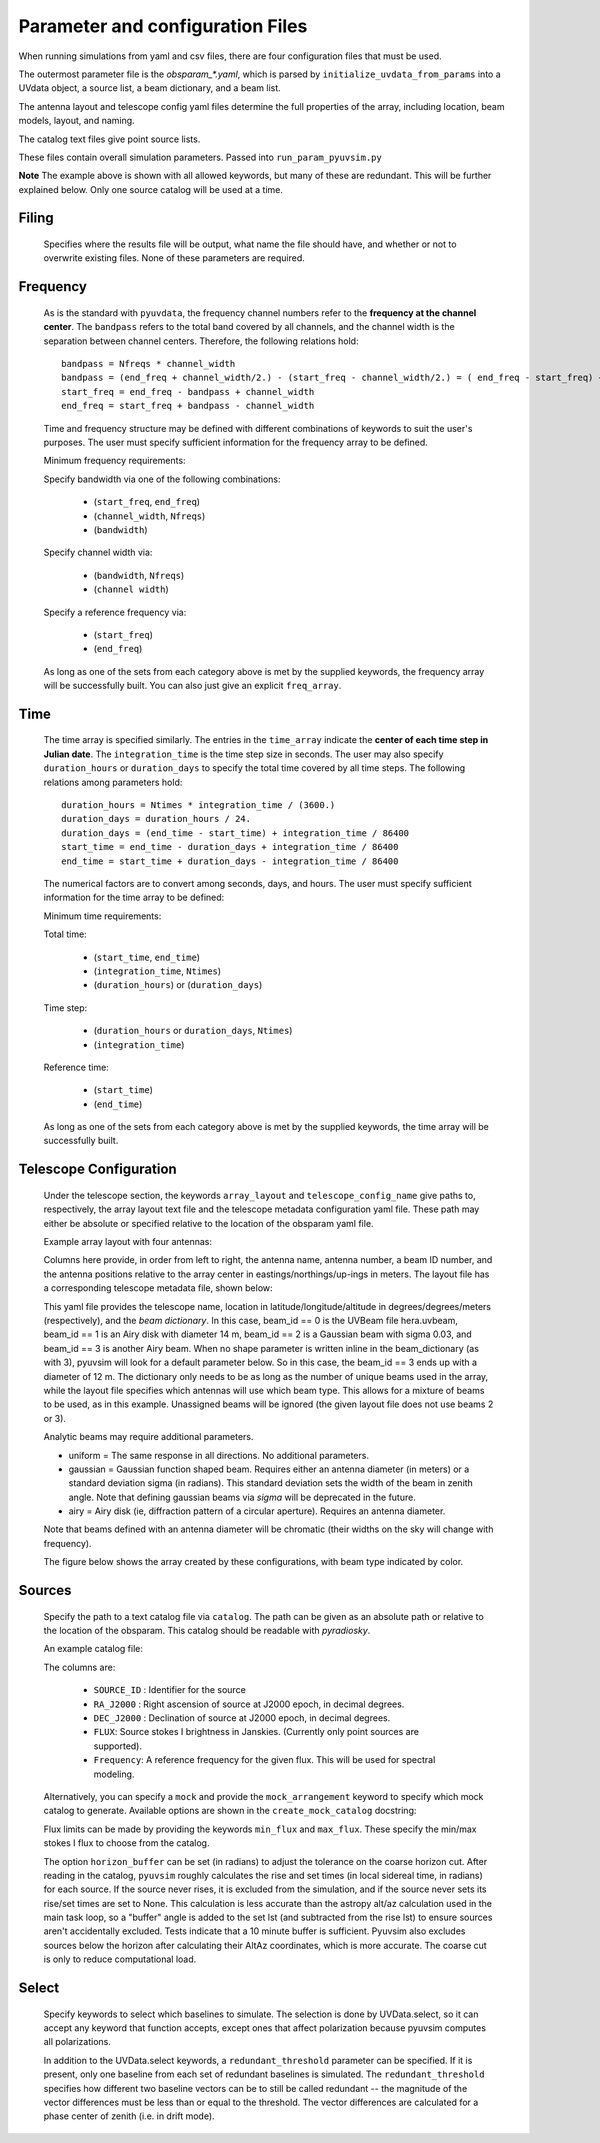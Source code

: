 Parameter and configuration Files
===================================

When running simulations from yaml and csv files, there are four configuration files that must be used.

The outermost parameter file is the `obsparam_*.yaml`, which is parsed by ``initialize_uvdata_from_params`` into a UVdata object, a source list, a beam dictionary, and a beam list.

The antenna layout and telescope config yaml files determine the full properties of the array, including location, beam models, layout, and naming.

The catalog text files give point source lists.


These files contain overall simulation parameters.
Passed into ``run_param_pyuvsim.py``

.. code-block:: yaml
    :caption: Example obsparam yaml file

    filing:
      outdir: '.'   #Output file directory
      outfile_prefix: 'sim' # Prefix for the output file name, separated by underscores
      outfile_suffix: 'results' # Suffix for output file name
      outfile_name: 'sim_results' # Alternatively, give the full name
      output_format: 'uvfits'  # Format for output. Default is uvfits, but miriad and uvh5 are also supported.
      clobber: False        # overwrite existing files. (Default False)
    freq:
      Nfreqs: 10    # Number of frequencies
      channel_width: 80000.0    # Frequency channel width
      end_freq: 100800000.0     # Start and end frequencies (Hz)
      start_freq: 100000000.0
      freq_array : [1.0000e+08,   1.0008e+08,   1.0016e+08, 1.0024e+08,
          1.0032e+08,   1.0040e+08,   1.0048e+08, 1.0056e+08,
          1.0064e+08, 1.0072e+08]
      bandwidth: 800000.0
    sources:
      catalog: '../pyuvsim/data/gleam_50srcs.vot'   # Path to catalog file (txt, vot, hdf5, etc.) readable with pyradiosky.
      catalog: 'mock'       # Alternatively, use 'mock' to use a builtin catalog).
      mock_arrangement: 'zenith'    # If using the mock catalog, specify which one. Additional mock keywords are specified here.
    telescope:
      array_layout: 'triangle_bl_layout.csv'    # Antenna layout csv file
      telescope_config_name: '28m_triangle_10time_10chan.yaml'  # Telescope metadata file.
    time:
      Ntimes: 10        # Number of times.
      integration_time: 11.0  # Time step size  (seconds)
      start_time: 2457458.1738949567    # Start and end times (Julian date)
      end_time: 2457458.175168105
      duration_hours: 0.0276
    select: # limit which baselines are simulated. Use any UVData.select keywords (except polarizations) and/or redundant_threshold
      bls: [(1, 2), (3, 4), (5, 6)]
      ant_str: 'cross'
      antenna_nums: [1, 7, 9, 15]
      redundant_threshold: 0.1 # redundancy threshold in meters. Only simulate one baseline per redundant group

**Note** The example above is shown with all allowed keywords, but many of these are redundant. This will be further explained below. Only one source catalog will be used at a time.

Filing
^^^^^^
    Specifies where the results file will be output, what name the file should have, and whether or not to overwrite existing files. None of these parameters are required.

Frequency
^^^^^^^^^

    As is the standard with ``pyuvdata``, the frequency channel numbers refer to the **frequency at the channel center**. The ``bandpass`` refers to the total band covered by all channels, and the channel width is the separation between channel centers. Therefore, the following relations hold::

		bandpass = Nfreqs * channel_width
		bandpass = (end_freq + channel_width/2.) - (start_freq - channel_width/2.) = ( end_freq - start_freq) + channel_width
		start_freq = end_freq - bandpass + channel_width
		end_freq = start_freq + bandpass - channel_width


    Time and frequency structure may be defined with different combinations of keywords to suit the user's purposes. The user must specify sufficient information for the frequency array to be defined.

    Minimum frequency requirements:

    Specify bandwidth via one of the following combinations:

        * (``start_freq``, ``end_freq``)
        * (``channel_width``, ``Nfreqs``)
        * (``bandwidth``)

    Specify channel width via:

        * (``bandwidth``, ``Nfreqs``)
        * (``channel width``)

    Specify a reference frequency via:

        * (``start_freq``)
        * (``end_freq``)

    As long as one of the sets from each category above is met by the supplied keywords, the frequency array will be successfully built.
    You can also just give an explicit ``freq_array``.


Time
^^^^

    The time array is specified similarly. The entries in the ``time_array`` indicate the **center of each time step in Julian date**. The ``integration_time`` is the time step size in seconds. The user may also specify ``duration_hours`` or ``duration_days`` to specify the total time covered by all time steps. The following relations among parameters hold::

        duration_hours = Ntimes * integration_time / (3600.)
        duration_days = duration_hours / 24.
        duration_days = (end_time - start_time) + integration_time / 86400
        start_time = end_time - duration_days + integration_time / 86400
        end_time = start_time + duration_days - integration_time / 86400

    The numerical factors are to convert among seconds, days, and hours. The user must specify sufficient information for the time array to be defined:

    Minimum time requirements:

    Total time:

        * (``start_time``, ``end_time``)
        * (``integration_time``, ``Ntimes``)
        * (``duration_hours``) or (``duration_days``)

    Time step:

        * (``duration_hours`` or ``duration_days``, ``Ntimes``)
        * (``integration_time``)

    Reference time:

        * (``start_time``)
        * (``end_time``)

    As long as one of the sets from each category above is met by the supplied keywords, the time array will be successfully built.



Telescope Configuration
^^^^^^^^^^^^^^^^^^^^^^^

    Under the telescope section, the keywords ``array_layout`` and ``telescope_config_name`` give paths to, respectively, the array layout text file and the telescope metadata configuration yaml file. These path may either be absolute or specified relative to the location of the obsparam yaml file.

    Example array layout with four antennas:

    .. literalinclude:: example_configs/baseline_lite.csv

    Columns here provide, in order from left to right, the antenna name, antenna number, a beam ID number, and the antenna positions relative to the array center in eastings/northings/up-ings in meters. The layout file has a corresponding telescope metadata file, shown below:

    .. literalinclude:: example_configs/bl_lite_mixed.yaml

    This yaml file provides the telescope name, location in latitude/longitude/altitude in degrees/degrees/meters (respectively), and the `beam dictionary`. In this case, beam_id == 0 is the UVBeam file hera.uvbeam, beam_id == 1 is an Airy disk with diameter 14 m, beam_id == 2 is a Gaussian beam with sigma 0.03, and beam_id == 3 is another Airy beam. When no shape parameter is written inline in the beam_dictionary (as with 3), pyuvsim will look for a default parameter below. So in this case, the beam_id == 3 ends up with a diameter of 12 m. The dictionary only needs to be as long as the number of unique beams used in the array, while the layout file specifies which antennas will use which beam type. This allows for a mixture of beams to be used, as in this example. Unassigned beams will be ignored (the given layout file does not use beams 2 or 3).

    Analytic beams may require additional parameters.

    - uniform = The same response in all directions. No additional parameters.
    - gaussian = Gaussian function shaped beam. Requires either an antenna diameter (in meters) or a standard deviation sigma (in radians). This standard deviation sets the width of the beam in zenith angle. Note that defining gaussian beams via `sigma` will be deprecated in the future.
    - airy = Airy disk (ie, diffraction pattern of a circular aperture). Requires an antenna diameter.

    Note that beams defined with an antenna diameter will be chromatic (their widths on the sky will change with frequency).

    The figure below shows the array created by these configurations, with beam type indicated by color.

    .. image:: Images/baseline_lite.png
	    :width: 600
	    :alt: Graphical depiction of the example antenna layout.

Sources
^^^^^^^
    Specify the path to a text catalog file via ``catalog``. The path can be given as an absolute path or relative to the location of the obsparam. This catalog should be readable with `pyradiosky`.

    An example catalog file:

    .. literalinclude:: ../pyuvsim/data/mock_catalog_heratext_2458098.27471265.txt
        :end-before: 3

    The columns are:

        * ``SOURCE_ID`` : Identifier for the source
        * ``RA_J2000`` : Right ascension of source at J2000 epoch, in decimal degrees.
        * ``DEC_J2000`` : Declination of source at J2000 epoch, in decimal degrees.
        * ``FLUX``: Source stokes I brightness in Janskies.  (Currently only point sources are supported).
        * ``Frequency``: A reference frequency for the given flux. This will be used for spectral modeling.

    Alternatively, you can specify a ``mock`` and provide the ``mock_arrangement`` keyword to specify which mock catalog to generate. Available options are shown in the ``create_mock_catalog`` docstring:

    .. module:: pyuvsim

    .. autofunction:: create_mock_catalog

    Flux limits can be made by providing the keywords ``min_flux`` and ``max_flux``. These specify the min/max stokes I flux to choose from the catalog.

    The option ``horizon_buffer`` can be set (in radians) to adjust the tolerance on the coarse horizon cut. After reading in the catalog, ``pyuvsim`` roughly calculates the rise and set times (in local sidereal time, in radians) for each source. If the source never rises, it is excluded from the simulation, and if the source never sets its rise/set times are set to None. This calculation is less accurate than the astropy alt/az calculation used in the main task loop, so a "buffer" angle is added to the set lst (and subtracted from the rise lst) to ensure sources aren't accidentally excluded. Tests indicate that a 10 minute buffer is sufficient. Pyuvsim also excludes sources below the horizon after calculating their AltAz coordinates, which is more accurate. The coarse cut is only to reduce computational load.

Select
^^^^^^
    Specify keywords to select which baselines to simulate. The selection is done by UVData.select, so it can accept any keyword that function accepts, except ones that affect polarization because pyuvsim computes all polarizations.

    In addition to the UVData.select keywords, a ``redundant_threshold`` parameter can be specified. If it is present, only one baseline from each set of redundant baselines is simulated. The ``redundant_threshold`` specifies how different two baseline vectors can be to still be called redundant -- the magnitude of the vector differences must be less than or equal to the threshold. The vector differences are calculated for a phase center of zenith (i.e. in drift mode).
